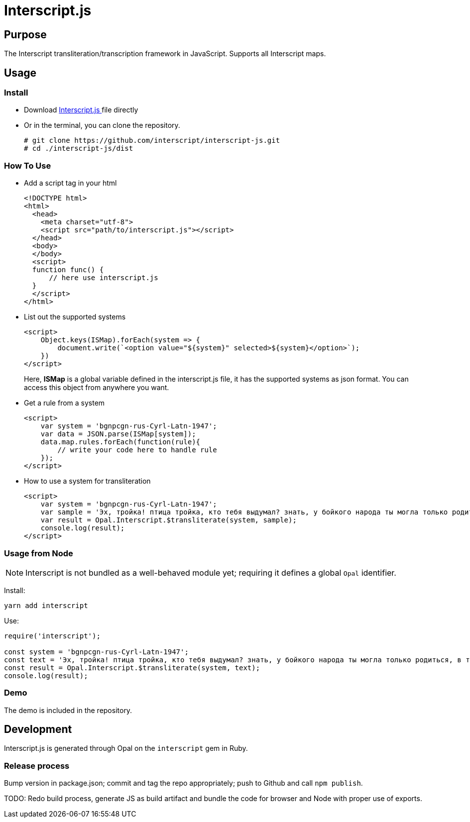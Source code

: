 = Interscript.js

== Purpose

The Interscript transliteration/transcription framework in JavaScript.
Supports all Interscript maps.

== Usage

Install
~~~~~~~~
* Download
https://github.com/interscript/interscript-js/blob/master/dist/interscript.js[Interscript.js ^]
file directly
* Or in the terminal, you can clone the repository.
+
[source,shell]
----------------
# git clone https://github.com/interscript/interscript-js.git
# cd ./interscript-js/dist
----------------

How To Use
~~~~~~~~~~
* Add a script tag in your html
+
[source,html]
-----------------
<!DOCTYPE html>
<html>
  <head>
    <meta charset="utf-8">
    <script src="path/to/interscript.js"></script>
  </head>
  <body>
  </body>
  <script>
  function func() {
      // here use interscript.js
  }
  </script>
</html>
-----------------

* List out the supported systems
+
[source,javascript]
-----------------
<script>
    Object.keys(ISMap).forEach(system => {
        document.write(`<option value="${system}" selected>${system}</option>`);
    })
</script>
-----------------
Here, *ISMap* is a global variable defined in the interscript.js file, it has the supported systems as json format. You can access this object from anywhere you want.

* Get a rule from a system
+
[source,javascript]
-----------------
<script>
    var system = 'bgnpcgn-rus-Cyrl-Latn-1947';
    var data = JSON.parse(ISMap[system]);
    data.map.rules.forEach(function(rule){
        // write your code here to handle rule
    });
</script>
-----------------

* How to use a system for transliteration
+
[source,javascript]
-----------------
<script>
    var system = 'bgnpcgn-rus-Cyrl-Latn-1947';
    var sample = 'Эх, тройка! птица тройка, кто тебя выдумал? знать, у бойкого народа ты могла только родиться, в той земле, что не любит шутить, а ровнем-гладнем разметнулась на полсвета, да и ступай считать версты, пока не зарябит тебе в очи. И не хитрый, кажись, дорожный снаряд, не железным схвачен винтом, а наскоро живьём с одним топором да долотом снарядил и собрал тебя ярославский расторопный мужик. Не в немецких ботфортах ямщик: борода да рукавицы, и сидит чёрт знает на чём; а привстал, да замахнулся, да затянул песню — кони вихрем, спицы в колесах смешались в один гладкий круг, только дрогнула дорога, да вскрикнул в испуге остановившийся пешеход — и вон она понеслась, понеслась, понеслась! Н.В. Гоголь';
    var result = Opal.Interscript.$transliterate(system, sample);
    console.log(result);
</script>
-----------------

=== Usage from Node

NOTE: Interscript is not bundled as a well-behaved module yet; requiring it defines a global `Opal` identifier.

Install:

[source,sh]
--
yarn add interscript
--

Use:

[source,javascript]
--
require('interscript');

const system = 'bgnpcgn-rus-Cyrl-Latn-1947';
const text = 'Эх, тройка! птица тройка, кто тебя выдумал? знать, у бойкого народа ты могла только родиться, в той земле, что не любит шутить, а ровнем-гладнем разметнулась на полсвета, да и ступай считать версты, пока не зарябит тебе в очи. И не хитрый, кажись, дорожный снаряд, не железным схвачен винтом, а наскоро живьём с одним топором да долотом снарядил и собрал тебя ярославский расторопный мужик. Не в немецких ботфортах ямщик: борода да рукавицы, и сидит чёрт знает на чём; а привстал, да замахнулся, да затянул песню — кони вихрем, спицы в колесах смешались в один гладкий круг, только дрогнула дорога, да вскрикнул в испуге остановившийся пешеход — и вон она понеслась, понеслась, понеслась! Н.В. Гоголь';
const result = Opal.Interscript.$transliterate(system, text);
console.log(result);
--

=== Demo
The demo is included in the repository.


== Development

Interscript.js is generated through Opal on the `interscript` gem in Ruby.

=== Release process

Bump version in package.json; commit and tag the repo appropriately; push to Github and call `npm publish`.

TODO: Redo build process, generate JS as build artifact and bundle the code for browser and Node with proper use of exports.
